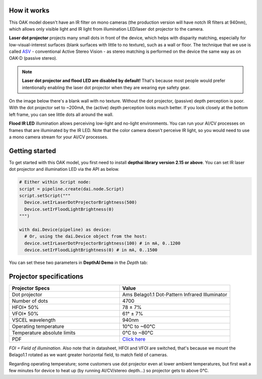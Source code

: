 How it works
************

This OAK model doesn't have an IR filter on mono cameras (the production version will have notch IR filters at 940nm), which allows only visible light and
IR light from illumination LED/laser dot projector to the camera.

**Laser dot projector** projects many small dots in front of the device, which helps with disparity matching, especially for low-visual-interest surfaces
(blank surfaces with little to no texture), such as a wall or floor. The technique that we use is called `ASV <https://en.wikipedia.org/wiki/Computer_stereo_vision#Conventional_active_stereo_vision_(ASV)>`__
- conventional Active Stereo Vision - as stereo matching is performed on the device the same way as on OAK-D (passive stereo).

.. note::
  **Laser dot projector and flood LED are disabled by default!** That's because most people would prefer intentionally enabling the laser dot projector when they are wearing eye safety gear.

On the image below there's a blank wall with no texture. Without the dot projector, (passive) depth perception is poor.
With the dot projector set to ~200mA, the (active) depth perception looks much better. If you look closely at the bottom
left frame, you can see little dots all around the wall.

.. image:: /_static/images/guides/active-stereo.png

**Flood IR LED** illumination allows perceiving low-light and no-light environments. You can run your AI/CV processes
on frames that are illuminated by the IR LED. Note that the color camera doesn't perceive IR light, so you would need to use a mono camera stream
for your AI/CV processes.

.. image:: /_static/images/guides/night-vision.png
    :alt: Night vision mode (right)

Getting started
***************

To get started with this OAK model, you first need to install **depthai library version 2.15 or above**. You can set IR laser
dot projector and illumination LED via the API as below.

.. code-block:: python

  # Either within Script node:
  script = pipeline.create(dai.node.Script)
  script.setScript("""
    Device.setIrLaserDotProjectorBrightness(500)
    Device.setIrFloodLightBrightness(0)
  """)

  with dai.Device(pipeline) as device:
    # Or, using the dai.Device object from the host:
    device.setIrLaserDotProjectorBrightness(100) # in mA, 0..1200
    device.setIrFloodLightBrightness(0) # in mA, 0..1500

You can set these two parameters in **DepthAI Demo** in the *Depth* tab:

.. image:: /_static/images/guides/pro-conf.png

Projector specifications
************************

.. list-table::
   :widths: 1 1
   :header-rows: 1

   * - Projector Specs
     - Value
   * - Dot projector
     - Ams Belago1.1 Dot-Pattern Infrared Illuminator
   * - Number of dots
     - 4700
   * - HFOI* 50%
     - 78 ± 7%
   * - VFOI* 50%
     - 61° ± 7%
   * - VSCEL wavelength
     - 940nm
   * - Operating temperature
     - 10°C to ~60°C
   * - Temperature absolute limits
     - 0°C to ~80°C
   * - PDF
     - `Click here <https://ams.com/documents/20143/4410698/Belago1.1_DS000676_1-00.pdf>`__

*FOI = Field of illumination*. Also note that in datasheet, HFOI and VFOI are switched, that's because we mount the Belago1.1 rotated as we want
greater horizontal field, to match field of cameras.

Regarding operating temperature; some customers use dot projector even at lower ambient temperatures, but first wait a few minutes
for device to heat up (by running AI/CV/stereo depth...) so projector gets to above 0°C.
